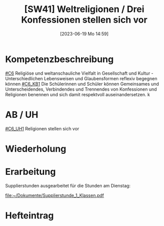 #+title:      [SW41] Weltreligionen / Drei Konfessionen stellen sich vor
#+date:       [2023-06-19 Mo 14:59]
#+filetags:   :01:sw41:
#+identifier: 20230619T145913


* Kompetenzbeschreibung
[[#C6]] Religiöse und weltanschauliche Vielfalt in Gesellschaft und Kultur - Unterschiedlichen Lebensweisen und Glaubensformen reflexiv begegnen können
[[#C6_KB1]] Die Schülerinnen und Schüler können Gemeinsames und Unterscheidendes, Verbindendes und Trennendes von Konfessionen und Religionen benennen und sich damit respektvoll auseinandersetzen. 
k

* AB / UH
[[#C6_UH1]] Religionen stellen sich vor 


* Wiederholung


* Erarbeitung
Supplierstunden ausgearbeitet für die Stunden am Dienstag:

[[file:~/Dokumente/Supplierstunde_1_Klassen.pdf]]

* Hefteintrag
